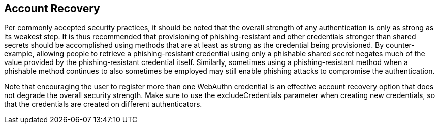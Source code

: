 == Account Recovery
Per commonly accepted security practices, it should be noted that the overall strength of any authentication is only as strong as its weakest step. It is thus recommended that provisioning of phishing-resistant and other credentials stronger than shared secrets should be accomplished using methods that are at least as strong as the credential being provisioned. By counter-example, allowing people to retrieve a phishing-resistant credential using only a phishable shared secret negates much of the value provided by the phishing-resistant credential itself. Similarly, sometimes using a phishing-resistant method when a phishable method continues to also sometimes be employed may still enable phishing attacks to compromise the authentication.

Note that encouraging the user to register more than one WebAuthn credential is an effective account recovery option that does not degrade the overall security strength. Make sure to use the excludeCredentials parameter when creating new credentials, so that the credentials are created on different authenticators.

